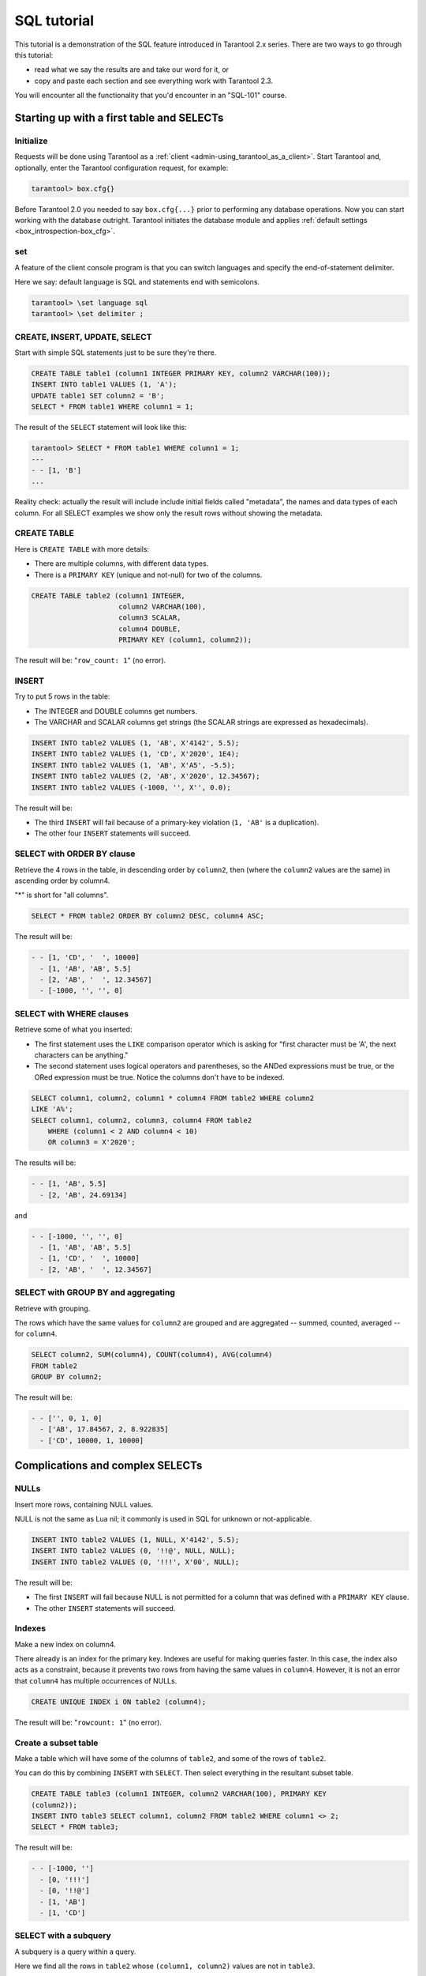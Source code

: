 .. _sql_tutorial:

================================================================================
SQL tutorial
================================================================================

This tutorial is a demonstration of the SQL feature introduced in
Tarantool 2.x series. There are two ways to go through this tutorial:

* read what we say the results are and take our word for it, or
* copy and paste each section and see everything work with Tarantool 2.3.

You will encounter all the functionality that you'd encounter in an "SQL-101"
course.

.. _sql_tutorial-starting_up_with_a_first_table_and_selects:

--------------------------------------------------------------------------------
Starting up with a first table and SELECTs
--------------------------------------------------------------------------------

~~~~~~~~~~~~~~~~~~~~~~~~~~~~~~~~~~~~~~~~~~~
Initialize
~~~~~~~~~~~~~~~~~~~~~~~~~~~~~~~~~~~~~~~~~~~

Requests will be done using Tarantool as a
:ref:`client <admin-using_tarantool_as_a_client>`.
Start Tarantool and, optionally, enter the Tarantool configuration request,
for example:

.. code-block:: tarantoolsession

    tarantool> box.cfg{}

Before Tarantool 2.0 you needed to say ``box.cfg{...}`` prior to
performing any database operations.
Now you can start working with the database outright.
Tarantool initiates the database module and applies
:ref:`default settings <box_introspection-box_cfg>`.

~~~~~~~~~~~~~~~~~~~~~~~~~~~~~~~~~~~~~~~~~~~
\set
~~~~~~~~~~~~~~~~~~~~~~~~~~~~~~~~~~~~~~~~~~~

A feature of the client console program is that you can
switch languages and specify the end-of-statement delimiter.

Here we say: default language is SQL and statements end with semicolons.

.. code-block:: tarantoolsession

    tarantool> \set language sql
    tarantool> \set delimiter ;

~~~~~~~~~~~~~~~~~~~~~~~~~~~~~~~~~~~~~~~~~~~
CREATE, INSERT, UPDATE, SELECT
~~~~~~~~~~~~~~~~~~~~~~~~~~~~~~~~~~~~~~~~~~~

Start with simple SQL statements just to be sure they're there.

.. code-block:: sql

    CREATE TABLE table1 (column1 INTEGER PRIMARY KEY, column2 VARCHAR(100));
    INSERT INTO table1 VALUES (1, 'A');
    UPDATE table1 SET column2 = 'B';
    SELECT * FROM table1 WHERE column1 = 1;

The result of the ``SELECT`` statement will look like this:

.. code-block:: tarantoolsession

    tarantool> SELECT * FROM table1 WHERE column1 = 1;
    ---
    - - [1, 'B']
    ...

Reality check: actually the result will include include initial fields
called "metadata", the names and data types of each column. For all
SELECT examples we show only the result rows without showing the metadata.

~~~~~~~~~~~~~~~~~~~~~~~~~~~~~~~~~~~~~~~~~~~
CREATE TABLE
~~~~~~~~~~~~~~~~~~~~~~~~~~~~~~~~~~~~~~~~~~~

Here is ``CREATE TABLE`` with more details:

* There are multiple columns, with different data types.
* There is a ``PRIMARY KEY`` (unique and not-null) for two of the columns.

.. code-block:: sql

    CREATE TABLE table2 (column1 INTEGER,
                         column2 VARCHAR(100),
                         column3 SCALAR,
                         column4 DOUBLE,
                         PRIMARY KEY (column1, column2));

The result will be: "``row_count: 1``" (no error).

~~~~~~~~~~~~~~~~~~~~~~~~~~~~~~~~~~~~~~~~~~~
INSERT
~~~~~~~~~~~~~~~~~~~~~~~~~~~~~~~~~~~~~~~~~~~

Try to put 5 rows in the table:

* The INTEGER and DOUBLE columns get numbers.
* The VARCHAR and SCALAR columns get strings
  (the SCALAR strings are expressed as hexadecimals).

.. code-block:: sql

    INSERT INTO table2 VALUES (1, 'AB', X'4142', 5.5);
    INSERT INTO table2 VALUES (1, 'CD', X'2020', 1E4);
    INSERT INTO table2 VALUES (1, 'AB', X'A5', -5.5);
    INSERT INTO table2 VALUES (2, 'AB', X'2020', 12.34567);
    INSERT INTO table2 VALUES (-1000, '', X'', 0.0);

The result will be:

* The third ``INSERT`` will fail because of a primary-key violation
  (``1, 'AB'`` is a duplication).
* The other four ``INSERT`` statements will succeed.

~~~~~~~~~~~~~~~~~~~~~~~~~~~~~~~~~~~~~~~~~~~
SELECT with ORDER BY clause
~~~~~~~~~~~~~~~~~~~~~~~~~~~~~~~~~~~~~~~~~~~

Retrieve the 4 rows in the table, in descending order
by ``column2``, then (where the ``column2`` values are the
same) in ascending order by column4.

"*" is short for "all columns".

.. code-block:: sql

    SELECT * FROM table2 ORDER BY column2 DESC, column4 ASC;

The result will be:

.. code-block:: tarantoolsession

    - - [1, 'CD', '  ', 10000]
      - [1, 'AB', 'AB', 5.5]
      - [2, 'AB', '  ', 12.34567]
      - [-1000, '', '', 0]

~~~~~~~~~~~~~~~~~~~~~~~~~~~~~~~~~~~~~~~~~~~
SELECT with WHERE clauses
~~~~~~~~~~~~~~~~~~~~~~~~~~~~~~~~~~~~~~~~~~~

Retrieve some of what you inserted:

* The first statement uses
  the ``LIKE`` comparison operator which is asking
  for "first character must be 'A', the next characters can be anything."
* The second statement uses logical operators and parentheses,
  so the ANDed expressions must be true, or the ORed expression
  must be true. Notice the columns don't have to be indexed.

.. code-block:: sql

    SELECT column1, column2, column1 * column4 FROM table2 WHERE column2
    LIKE 'A%';
    SELECT column1, column2, column3, column4 FROM table2
        WHERE (column1 < 2 AND column4 < 10)
        OR column3 = X'2020';

The results will be:

.. code-block:: tarantoolsession

    - - [1, 'AB', 5.5]
      - [2, 'AB', 24.69134]

and

.. code-block:: tarantoolsession

    - - [-1000, '', '', 0]
      - [1, 'AB', 'AB', 5.5]
      - [1, 'CD', '  ', 10000]
      - [2, 'AB', '  ', 12.34567]

~~~~~~~~~~~~~~~~~~~~~~~~~~~~~~~~~~~~~~~~~~~
SELECT with GROUP BY and aggregating
~~~~~~~~~~~~~~~~~~~~~~~~~~~~~~~~~~~~~~~~~~~

Retrieve with grouping.

The rows which have the same values for ``column2`` are grouped
and are aggregated -- summed, counted, averaged --
for ``column4``.

.. code-block:: sql

    SELECT column2, SUM(column4), COUNT(column4), AVG(column4)
    FROM table2
    GROUP BY column2;

The result will be:

.. code-block:: tarantoolsession

    - - ['', 0, 1, 0]
      - ['AB', 17.84567, 2, 8.922835]
      - ['CD', 10000, 1, 10000]

.. _sql_tutorial-complications_and_complex_selects:

--------------------------------------------------------------------------------
Complications and complex SELECTs
--------------------------------------------------------------------------------

~~~~~~~~~~~~~~~~~~~~~~~~~~~~~~~~~~~~~~~~~~~
NULLs
~~~~~~~~~~~~~~~~~~~~~~~~~~~~~~~~~~~~~~~~~~~

Insert more rows, containing NULL values.

NULL is not the same as Lua nil; it commonly is
used in SQL for unknown or not-applicable.

.. code-block:: sql

    INSERT INTO table2 VALUES (1, NULL, X'4142', 5.5);
    INSERT INTO table2 VALUES (0, '!!@', NULL, NULL);
    INSERT INTO table2 VALUES (0, '!!!', X'00', NULL);

The result will be:

* The first ``INSERT`` will fail because NULL is not
  permitted for a column that was defined with a
  ``PRIMARY KEY`` clause.
* The other ``INSERT`` statements will succeed.

~~~~~~~~~~~~~~~~~~~~~~~~~~~~~~~~~~~~~~~~~~~
Indexes
~~~~~~~~~~~~~~~~~~~~~~~~~~~~~~~~~~~~~~~~~~~

Make a new index on column4.

There already is an index for the primary key.
Indexes are useful for making queries faster.
In this case, the index also acts as a constraint,
because it prevents two rows from having the same
values in ``column4``. However, it is not an error that
``column4`` has multiple occurrences of NULLs.

.. code-block:: sql

    CREATE UNIQUE INDEX i ON table2 (column4);

The result will be: "``rowcount: 1``" (no error).

~~~~~~~~~~~~~~~~~~~~~~~~~~~~~~~~~~~~~~~~~~~
Create a subset table
~~~~~~~~~~~~~~~~~~~~~~~~~~~~~~~~~~~~~~~~~~~

Make a table which will have some of the columns
of ``table2``, and some of the rows of ``table2``.

You can do this by combining ``INSERT`` with ``SELECT``.
Then select everything in the resultant subset table.

.. code-block:: sql

    CREATE TABLE table3 (column1 INTEGER, column2 VARCHAR(100), PRIMARY KEY
    (column2));
    INSERT INTO table3 SELECT column1, column2 FROM table2 WHERE column1 <> 2;
    SELECT * FROM table3;

The result will be:

.. code-block:: tarantoolsession

    - - [-1000, '']
      - [0, '!!!']
      - [0, '!!@']
      - [1, 'AB']
      - [1, 'CD']

~~~~~~~~~~~~~~~~~~~~~~~~~~~~~~~~~~~~~~~~~~~
SELECT with a subquery
~~~~~~~~~~~~~~~~~~~~~~~~~~~~~~~~~~~~~~~~~~~

A subquery is a query within a query.

Here we find all the rows in ``table2`` whose
``(column1, column2)`` values are not in ``table3``.

.. code-block:: sql

    SELECT * FROM table2 WHERE (column1, column2) NOT IN (SELECT column1,
    column2 FROM table3);

The result is, unsurprisingly, the single row
which we deliberately excluded when we inserted
the rows in the ``INSERT ... SELECT`` statement:

.. code-block:: tarantoolsession

    - - [2, 'AB', '  ', 12.34567]

~~~~~~~~~~~~~~~~~~~~~~~~~~~~~~~~~~~~~~~~~~~
SELECT with a join
~~~~~~~~~~~~~~~~~~~~~~~~~~~~~~~~~~~~~~~~~~~

A join is a combination of two tables.
There is more than one way to do them in Tarantool:
"Cartesian joins", "left outer joins", etc.

Here we're just showing the most typical case,
where column values from one table match column
values from another table.

.. code-block:: sql

    SELECT * FROM table2, table3
        WHERE table2.column1 = table3.column1 AND table2.column2 = table3.column2
        ORDER BY table2.column4;

The result will be:

.. code-block:: tarantoolsession

    - - [0, '!!!', "\0", null, 0, '!!!']
      - [0, '!!@', null, null, 0, '!!@']
      - [-1000, '', '', 0, -1000, '']
      - [1, 'AB', 'AB', 5.5, 1, 'AB']
      - [1, 'CD', ' ', 10000, 1, 'CD']

.. _sql_tutorial-constraints_affecting_updates:

--------------------------------------------------------------------------------
Constraints affecting updates
--------------------------------------------------------------------------------

~~~~~~~~~~~~~~~~~~~~~~~~~~~~~~~~~~~~~~~~~~~
CREATE TABLE, with a CHECK clause
~~~~~~~~~~~~~~~~~~~~~~~~~~~~~~~~~~~~~~~~~~~

First we make a table which includes a "constraint"
that there must not be any rows containing 13 in
``column2``. Then we try to insert such a row.

.. code-block:: sql

    CREATE TABLE table4 (column1 INTEGER PRIMARY KEY, column2 INTEGER, CHECK
    (column2 <> 13));
    INSERT INTO table4 VALUES (12, 13);

Result: the insert fails, as it should, with the message
"``'Check constraint failed ''ck_unnamed_TABLE4_1'': column2 <> 13'``".

~~~~~~~~~~~~~~~~~~~~~~~~~~~~~~~~~~~~~~~~~~~
CREATE TABLE, with a FOREIGN KEY clause
~~~~~~~~~~~~~~~~~~~~~~~~~~~~~~~~~~~~~~~~~~~

First we make a table which includes a "constraint"
that there must not be any rows containing values
that do not appear in ``table2``.

When we made ``table2``, we specified that its "primary key"
columns were ``(column1, column2)``.

.. code-block:: sql

    CREATE TABLE table5 (column1 INTEGER, column2 VARCHAR(100),
        PRIMARY KEY (column1),
        FOREIGN KEY (column1, column2) REFERENCES table2 (column1, column2));
    INSERT INTO table5 VALUES (2,'AB');
    INSERT INTO table5 VALUES (3,'AB');

Result:

* The first ``INSERT`` statement succeeds because
  ``table3`` contains a row with ``[2, 'AB', ' ', 12.34567]``.
* The second INSERT statement, correctly, fails with the message
  "``Failed to execute SQL statement: FOREIGN KEY constraint failed``".

~~~~~~~~~~~~~~~~~~~~~~~~~~~~~~~~~~~~~~~~~~~
UPDATE
~~~~~~~~~~~~~~~~~~~~~~~~~~~~~~~~~~~~~~~~~~~

Due to earlier INSERT statements, these values
are in ``table2 column4``: ``{0, NULL, NULL, 5.5, 10000, 12.34567}``.
We will add 5 to every one of them except the one with 0.
(Adding 5 to NULL will result in NULL, as SQL arithmetic requires.)
Then we'll use ``SELECT`` to see what happened to ``column4``.

.. code-block:: sql

    UPDATE table2 SET column4 = column4 + 5 WHERE column4 <> 0;
    SELECT column4 FROM table2 ORDER BY column4;

The result is: ``{NULL, NULL, 0, 10.5, 17.34567, 10005}``.

~~~~~~~~~~~~~~~~~~~~~~~~~~~~~~~~~~~~~~~~~~~
DELETE
~~~~~~~~~~~~~~~~~~~~~~~~~~~~~~~~~~~~~~~~~~~

Due to earlier ``INSERT`` statements, there are now 6 rows in ``table2``:

.. code-block:: tarantoolsession

    - - [-1000, '', '', 0]
      - [0, '!!!', "\0", null]
      - [0, '!!@', null, null]
      - [1, 'AB', 'AB', 10.5]
      - [1, 'CD', '  ', 10005]
      - [2, 'AB', '  ', 17.34567]

We will try to delete the last and first of these rows.

.. code-block:: sql

    DELETE FROM table2 WHERE column1 = 2;
    DELETE FROM table2 WHERE column1 = -1000;
    SELECT COUNT(column1) FROM table2;

The result will be:

* The first ``DELETE`` statement causes an error message because (remember?)
  there's a foreign-key constraint.
* The second ``DELETE`` statement succeeds.
* The ``SELECT`` statement shows that there are now only 5 rows remaining.

~~~~~~~~~~~~~~~~~~~~~~~~~~~~~~~~~~~~~~~~~~~
ALTER TABLE, with a FOREIGN KEY clause
~~~~~~~~~~~~~~~~~~~~~~~~~~~~~~~~~~~~~~~~~~~

Now we want to make another "constraint",
that there must not be any rows in ``table1``
containing values that do not appear in ``table5``.
We couldn't do this when we created ``table1``
because at that time ``table5`` did not exist.
But we can add constraints to existing tables with
the ALTER TABLE statement.

.. code-block:: sql

    ALTER TABLE table1 ADD CONSTRAINT c
        FOREIGN KEY (column1) REFERENCES table5 (column1);
    DELETE FROM table1;
    ALTER TABLE table1 ADD CONSTRAINT c
        FOREIGN KEY (column1) REFERENCES table5 (column1);

Result: the ``ALTER TABLE`` statement fails the first time because
there is a row in ``table1``, and ADD CONSTRAINT requires
that the table be empty. But after we delete that row,
the ``ALTER TABLE`` statement succeeds the second time.
Thus we have set up a chain of references, from ``table1``
to ``table5`` and from ``table5`` to ``table2``.

~~~~~~~~~~~~~~~~~~~~~~~~~~~~~~~~~~~~~~~~~~~
Triggers
~~~~~~~~~~~~~~~~~~~~~~~~~~~~~~~~~~~~~~~~~~~

The idea of a trigger is: if a change (``INSERT`` or ``UPDATE``
or ``DELETE``) happens, then a further action -- perhaps
another ``INSERT`` or ``UPDATE`` or ``DELETE`` -- will happen.

There are many variants, the one we'll illustrate here
is: just after doing an update in ``table3``, do an update
in ``table2``. We will specify this as ``FOR EACH ROW``, so
(since there are 5 rows in ``table3``) the trigger will be
activated 5 times.

.. code-block:: sql

    SELECT column4 FROM table2 WHERE column1 = 2;
    CREATE TRIGGER tr AFTER UPDATE ON table3 FOR EACH ROW
    BEGIN UPDATE table2 SET column4 = column4 + 1 WHERE column1 = 2; END;
    UPDATE table3 SET column2 = column2;
    SELECT column4 FROM table2 WHERE column1 = 2;

Result:

* The first ``SELECT`` shows that the original value of
  ``column4`` in ``table2`` where ``column1 = 2`` was: 17.34567.
* The second ``SELECT`` returns:

  .. code-block:: tarantoolsession

      - - [22.34567]

.. _sql_tutorial-operators_and_functions:

--------------------------------------------------------------------------------
Operators and functions
--------------------------------------------------------------------------------

~~~~~~~~~~~~~~~~~~~~~~~~~~~~~~~~~~~~~~~~~~~
String operations
~~~~~~~~~~~~~~~~~~~~~~~~~~~~~~~~~~~~~~~~~~~

You can manipulate string data (usually defined with CHAR
or VARCHAR data types) in many ways.

We'll illustrate here:

* the ``||`` operator for concatenation and
* the ``SUBSTR`` function for extraction.

.. code-block:: sql

    SELECT column2, column2 || column2, SUBSTR(column2, 2, 1) FROM table2;

The result will be:

.. code-block:: tarantoolsession

    - - ['!!!', '!!!!!!', '!']
      - ['!!@', '!!@!!@', '!']
      - ['AB', 'ABAB', 'B']
      - ['CD', 'CDCD', 'D']
      - ['AB', 'ABAB', 'B']


~~~~~~~~~~~~~~~~~~~~~~~~~~~~~~~~~~~~~~~~~~~
Number operations
~~~~~~~~~~~~~~~~~~~~~~~~~~~~~~~~~~~~~~~~~~~

You can also manipulate number data (usually defined with INTEGER
or DOUBLE data types) in many ways.

We'll illustrate here:

* the ``<<`` operator for shift left and
* the ``%`` operator for modulo.

.. code-block:: sql

    SELECT column1, column1 << 1, column1 << 2, column1 % 2 FROM table2;

The result will be:

.. code-block:: tarantoolsession

    - - [0, 0, 0, 0]
      - [0, 0, 0, 0]
      - [1, 2, 4, 1]
      - [1, 2, 4, 1]
      - [2, 4, 8, 0]

~~~~~~~~~~~~~~~~~~~~~~~~~~~~~~~~~~~~~~~~~~~
Ranges and limits
~~~~~~~~~~~~~~~~~~~~~~~~~~~~~~~~~~~~~~~~~~~

Tarantool can handle:

* integers anywhere in the 4-byte integer range,
* approximate-numerics anywhere in the 8-byte IEEE floating point range,
* any Unicode characters, with UTF-8 encoding and a choice of collations.

Here we will insert some such values in a new table, and see what happens
when we select them, with arithmetic on a number column and
ordering by a string column.

.. code-block:: sql

    CREATE TABLE t6 (column1 INTEGER, column2 VARCHAR(10), column4 DOUBLE,
    PRIMARY KEY (column1));
    INSERT INTO t6 VALUES (-1234567890, 'АБВГД', 123456.123456);
    INSERT INTO t6 VALUES (+1234567890, 'GD', 1e30);
    INSERT INTO t6 VALUES (10, 'FADEW?', 0.000001);
    INSERT INTO t6 VALUES (5, 'ABCDEFG', NULL);
    SELECT column1 + 1, column2, column4 * 2 FROM t6 ORDER BY column2;

The result is:

.. code-block:: tarantoolsession

    - - [6, 'ABCDEFG', null]
      - [11, 'FADEW?', 2e-06]
      - [1234567891, 'GD', 2e+30]
      - [-1234567889, 'АБВГД', 246912.246912]

~~~~~~~~~~~~~~~~~~~~~~~~~~~~~~~~~~~~~~~~~~~
Views
~~~~~~~~~~~~~~~~~~~~~~~~~~~~~~~~~~~~~~~~~~~

A view, or "viewed table", is virtual, that is,
its rows aren't physically in the database,
their values are calculated from other tables.

Here we'll create a view ``v3`` based on ``table3``,
then we select from it.

.. code-block:: sql

    CREATE VIEW v3 AS SELECT SUBSTR(column2,1,2), column4 FROM t6 WHERE
    column4 >= 0;
    SELECT * FROM v3;

The result is:

.. code-block:: tarantoolsession

    - - ['АБ', 123456.123456]
      - ['FA', 1e-06]
      - ['GD', 1e+30]

~~~~~~~~~~~~~~~~~~~~~~~~~~~~~~~~~~~~~~~~~~~
Common table expressions
~~~~~~~~~~~~~~~~~~~~~~~~~~~~~~~~~~~~~~~~~~~

By putting ``WITH`` + ``SELECT`` in front of a ``SELECT``,
we can make a sort of temporary view that lasts
for the duration of the statement.

Here we'll select from the sort of temporary view.

.. code-block:: sql

    WITH cte AS (
                 SELECT SUBSTR(column2,1,2), column4 FROM t6 WHERE column4
                 >= 0)
    SELECT * FROM cte;

Result: the same as the result we got with ``CREATE VIEW`` earlier:

.. code-block:: tarantoolsession

    - - ['АБ', 123456.123456]
      - ['FA', 1e-06]
      - ['GD', 1e+30]

~~~~~~~~~~~~~~~~~~~~~~~~~~~~~~~~~~~~~~~~~~~
VALUES
~~~~~~~~~~~~~~~~~~~~~~~~~~~~~~~~~~~~~~~~~~~

Tarantool can handle statements like ``SELECT 55;``
(select without ``FROM``) like some other popular DBMSs.
But it also handles the more standard statement
``VALUES (expression [, expression ...]);``.

Here we'll use both styles.

.. code-block:: sql

    SELECT 55 * 55, 'The rain in Spain';
    VALUES (55 * 55, 'The rain in Spain');

The result of either statement will be:

.. code-block:: tarantoolsession

    - - [3025, 'The rain in Spain']

~~~~~~~~~~~~~~~~~~~~~~~~~~~~~~~~~~~~~~~~~~~
Metadata
~~~~~~~~~~~~~~~~~~~~~~~~~~~~~~~~~~~~~~~~~~~

What database objects have we created? We can find out about:

* tables with ``SELECT * FROM "_space";``
* indexes with ``SELECT * FROM "_index";``
* triggers with ``SELECT * FROM "_trigger";``
  (These names will be familiar to old Tarantool users
  because we're actually selecting from NoSQL "system spaces".)

Here we will select from ``_space``.

.. code-block:: sql

    SELECT "id", "name", "owner", "engine" FROM "_space" WHERE "name"='TABLE3';

The result is (we know we will get a row because we created ``table3`` earlier):

.. code-block:: tarantoolsession

    - - [517, 'TABLE3', 1, 'memtx']

.. _sql_tutorial-calling_from_a_host_language:

--------------------------------------------------------------------------------
Calling from a host language to make a big table
--------------------------------------------------------------------------------

~~~~~~~~~~~~~~~~~~~~~~~~~~~~~~~~~~~~~~~~~~~
box.execute()
~~~~~~~~~~~~~~~~~~~~~~~~~~~~~~~~~~~~~~~~~~~

Now we will change the settings so that the
console accepts statements written in Lua instead
of statements written in SQL. (More ways to switch languages
will exist in Tarantool clients in our next version.)

This doesn't mean we have left the SQL world though, because we
can invoke SQL statements using a Lua function:
``box.execute(string)``.

Here we'll switch languages,
and ask to select again what's in ``table3``.
These statements must be entered separately.

.. code-block:: tarantoolsession

    tarantool> \set language lua
    tarantool> box.execute([[SELECT * FROM table3;]]);

Showing both the statements and the results:

.. code-block:: tarantoolsession

    tarantool> \set language lua
    ---
    ...
    tarantool> box.execute([[SELECT * FROM table3;]]);
    ---
    - - [-1000, '']
      - [0, '!!!']
      - [0, '!!@']
      - [1, 'AB']
      - [1, 'CD']
    ...

~~~~~~~~~~~~~~~~~~~~~~~~~~~~~~~~~~~~~~~~~~~
Create a million-row table
~~~~~~~~~~~~~~~~~~~~~~~~~~~~~~~~~~~~~~~~~~~

We've illustrated a lot of SQL, but does it scale?
To answer that, let's make a bigger table.

For this we are going to use Lua. We will not
explain the Lua, because that's in the Lua section
of the Tarantool manual. Just copy-and-paste these
instructions and wait for about a minute.

.. code-block:: lua

    box.execute("CREATE TABLE tester (s1 INT PRIMARY KEY, s2 VARCHAR(10))");

    function string_function()
       local random_number
       local random_string
       random_string = ""
       for x = 1,10,1 do
         random_number = math.random(65, 90)
         random_string = random_string .. string.char(random_number)
       end
       return random_string
    end;

    function main_function()
       local string_value, t, sql_statement
       for i = 1,1000000,1 do
         string_value = string_function()
         sql_statement = "INSERT INTO tester VALUES (" .. i .. ",'" .. string_value .. "')"
         box.execute(sql_statement)
       end
    end;
    start_time = os.clock();
    main_function();
    end_time = os.clock();
    'insert done in ' .. end_time - start_time .. ' seconds';

The result is: you now have a table with a million rows, with a message saying
"``insert done in 88.570578 seconds``".

~~~~~~~~~~~~~~~~~~~~~~~~~~~~~~~~~~~~~~~~~~~
Select from a million-row table
~~~~~~~~~~~~~~~~~~~~~~~~~~~~~~~~~~~~~~~~~~~

Now that we have something a bit larger to play with,
let's see how long it takes to SELECT.

The first query we'll do will automatically go via
an index, because ``s1`` is the primary key.

The second query we'll do will not go via
an index, because for ``s2`` we didn't say
``CREATE INDEX xxxx ON tester (s2);``.

.. code-block:: lua

    box.execute([[SELECT * FROM tester WHERE s1 = 73446;]]);
    box.execute([[SELECT * FROM tester WHERE s2 LIKE 'QFML%';]]);

The result is:

* the first statement will finish instantaneously,
* the second statement will be noticeably slower but still
  a fraction of a second.

~~~~~~~~~~~~~~~~~~~~~~~~~~~~~~~~~~~~~~~~~~~
Cleanup and exit
~~~~~~~~~~~~~~~~~~~~~~~~~~~~~~~~~~~~~~~~~~~

We're done. We've shown that Tarantool 2.x has a
very reasonable subset of SQL, and it works.

The rest of these commands will simply destroy all
the database objects that were created so that you
can do the demonstration again.
These statements must be entered separately.

.. code-block:: tarantoolsession

    tarantool> \set language sql
    tarantool> DROP TABLE tester;
    tarantool> DROP TABLE table1;
    tarantool> DROP VIEW v3;
    tarantool> DROP TRIGGER tr;
    tarantool> DROP TABLE table5;
    tarantool> DROP TABLE table4;
    tarantool> DROP TABLE table3;
    tarantool> DROP TABLE table2;
    tarantool> DROP TABLE t6;
    tarantool> \set language lua
    tarantool> os.exit();
